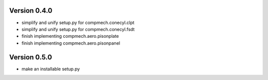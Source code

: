 Version 0.4.0
-------------

- simplify and unify setup.py for compmech.conecyl.clpt
- simplify and unify setup.py for compmech.conecyl.fsdt
- finish implementing compmech.aero.pisonplate
- finish implementing compmech.aero.pisonpanel

Version 0.5.0
-------------
- make an installable setup.py
